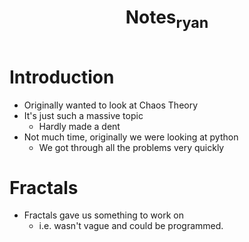 #+TITLE: Notes_ryan

* Introduction
- Originally wanted to look at Chaos Theory
- It's just such a massive topic
  + Hardly made a dent
- Not much time, originally we were looking at python
  + We got through all the problems very quickly
* Fractals
- Fractals gave us something to work on
  + i.e. wasn't vague and could be programmed.

